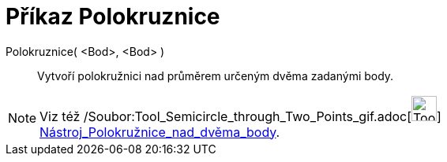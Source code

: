 = Příkaz Polokruznice
:page-en: commands/Semicircle_Command
ifdef::env-github[:imagesdir: /cs/modules/ROOT/assets/images]

Polokruznice( <Bod>, <Bod> )::
  Vytvoří polokružnici nad průměrem určeným dvěma zadanými body.

[NOTE]
====

Viz též /Soubor:Tool_Semicircle_through_Two_Points_gif.adoc[image:Tool_Semicircle_through_Two_Points.gif[Tool Semicircle
through Two Points.gif,width=32,height=32]]
xref:/tools/Polokružnice_nad_dvěma_body.adoc[Nástroj_Polokružnice_nad_dvěma_body].

====
